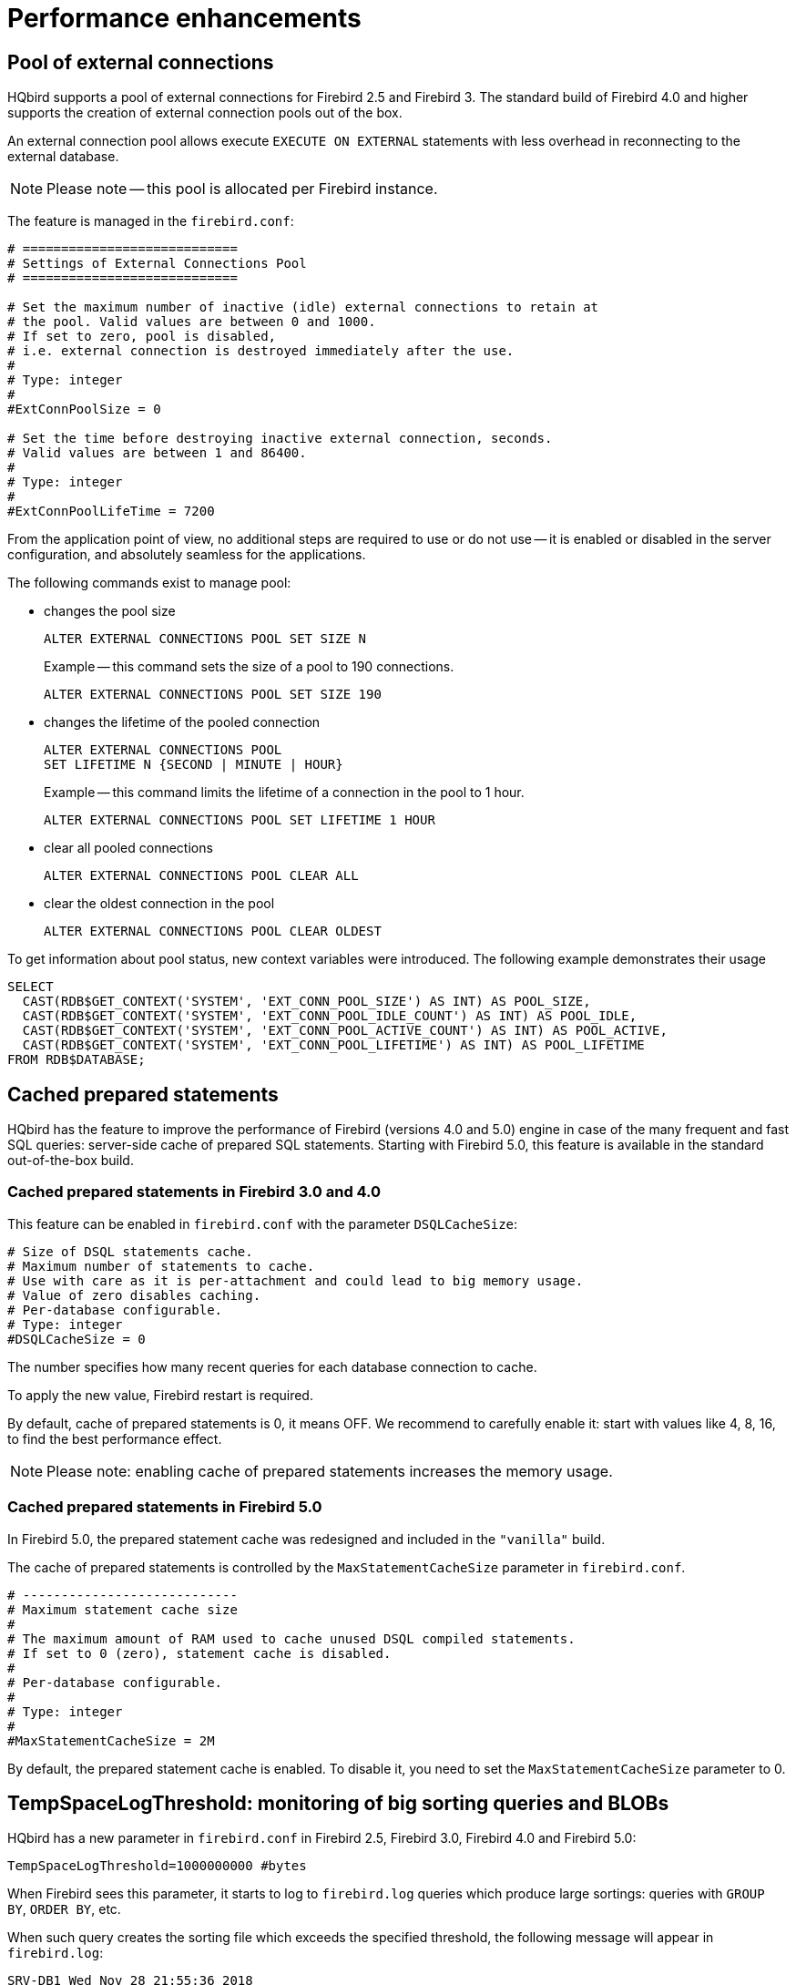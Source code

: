 [[_hqbird_performance]]
= Performance enhancements

== Pool of external connections

HQbird supports a pool of external connections for Firebird 2.5 and Firebird 3. The standard build of Firebird 4.0 and higher supports the creation of external connection pools out of the box.

An external connection pool allows execute `EXECUTE ON EXTERNAL` statements with less overhead in reconnecting to the external database.

[NOTE]
====
Please note -- this pool is allocated per Firebird instance.
====

The feature is managed in the `firebird.conf`:

[source]
----
# ============================
# Settings of External Connections Pool
# ============================

# Set the maximum number of inactive (idle) external connections to retain at
# the pool. Valid values are between 0 and 1000.
# If set to zero, pool is disabled,
# i.e. external connection is destroyed immediately after the use.
#
# Type: integer
#
#ExtConnPoolSize = 0

# Set the time before destroying inactive external connection, seconds.
# Valid values are between 1 and 86400.
#
# Type: integer
#
#ExtConnPoolLifeTime = 7200
----

From the application point of view, no additional steps are required to use or do not use -- it is enabled or disabled in the server configuration, and absolutely seamless for the applications.

The following commands exist to manage pool:

* changes the pool size
+
[source]
----
ALTER EXTERNAL CONNECTIONS POOL SET SIZE N
----
+
Example -- this command sets the size of a pool to 190 connections.
+
[source,sql]
----
ALTER EXTERNAL CONNECTIONS POOL SET SIZE 190
----
* changes the lifetime of the pooled connection
+
[source]
----
ALTER EXTERNAL CONNECTIONS POOL
SET LIFETIME N {SECOND | MINUTE | HOUR}
----
+
Example -- this command limits the lifetime of a connection in the pool to 1 hour.
+
[source,sql]
----
ALTER EXTERNAL CONNECTIONS POOL SET LIFETIME 1 HOUR
----
* clear all pooled connections
+
[source,sql]
----
ALTER EXTERNAL CONNECTIONS POOL CLEAR ALL
----
* clear the oldest connection in the pool
+
[source,sql]
----
ALTER EXTERNAL CONNECTIONS POOL CLEAR OLDEST
----

To get information about pool status, new context variables were introduced.
The following example demonstrates their usage

[source,sql]
----
SELECT
  CAST(RDB$GET_CONTEXT('SYSTEM', 'EXT_CONN_POOL_SIZE') AS INT) AS POOL_SIZE,
  CAST(RDB$GET_CONTEXT('SYSTEM', 'EXT_CONN_POOL_IDLE_COUNT') AS INT) AS POOL_IDLE,
  CAST(RDB$GET_CONTEXT('SYSTEM', 'EXT_CONN_POOL_ACTIVE_COUNT') AS INT) AS POOL_ACTIVE,
  CAST(RDB$GET_CONTEXT('SYSTEM', 'EXT_CONN_POOL_LIFETIME') AS INT) AS POOL_LIFETIME
FROM RDB$DATABASE;
----

<<<

== Cached prepared statements

HQbird has the feature to improve the performance of Firebird (versions 4.0 and 5.0) engine in case of the many
frequent and fast SQL queries: server-side cache of prepared SQL statements. Starting with Firebird 5.0, this feature is available in the standard out-of-the-box build.

=== Cached prepared statements in Firebird 3.0 and 4.0

This feature can be enabled in `firebird.conf` with the parameter `DSQLCacheSize`:

[source]
----
# Size of DSQL statements cache.
# Maximum number of statements to cache.
# Use with care as it is per-attachment and could lead to big memory usage.
# Value of zero disables caching.
# Per-database configurable.
# Type: integer
#DSQLCacheSize = 0
----

The number specifies how many recent queries for each database connection to cache.

To apply the new value, Firebird restart is required.

By default, cache of prepared statements is 0, it means OFF.
We recommend to carefully enable it: start with values like 4, 8, 16, to find the best performance effect.

[NOTE]
====
Please note: enabling cache of prepared statements increases the memory usage.
====

=== Cached prepared statements in Firebird 5.0

In Firebird 5.0, the prepared statement cache was redesigned and included in the `"vanilla"` build.

The cache of prepared statements is controlled by the `MaxStatementCacheSize` parameter in `firebird.conf`.

----
# ----------------------------
# Maximum statement cache size
#
# The maximum amount of RAM used to cache unused DSQL compiled statements.
# If set to 0 (zero), statement cache is disabled.
#
# Per-database configurable.
#
# Type: integer
#
#MaxStatementCacheSize = 2M
----

By default, the prepared statement cache is enabled. To disable it, you need to set the `MaxStatementCacheSize` parameter to 0.

<<<

== TempSpaceLogThreshold: monitoring of big sorting queries and BLOBs

HQbird has a new parameter in `firebird.conf` in Firebird 2.5, Firebird 3.0, Firebird 4.0 and Firebird 5.0:

[source]
----
TempSpaceLogThreshold=1000000000 #bytes
----

When Firebird sees this parameter, it starts to log to `firebird.log` queries which produce large sortings: queries with `GROUP BY`, `ORDER BY`, etc.

When such query creates the sorting file which exceeds the specified threshold, the following message will appear in `firebird.log`:

----
SRV-DB1	Wed Nov 28 21:55:36 2018
	Temporary space of type "sort" has exceeded threshold of 1000000000 bytes.
	Total size: 10716980736, cached: 1455423488 bytes, on disk: 9263120384 bytes.
	Query: select count(*) from (select lpad('',1000,uuid_to_char(gen_uuid())) s
	       from rdb$types a,rdb$types b, rdb$types c  order by 1)
----

*Total size*:: the total size of sorting file

*Cached*:: the part of sorting which had fit into temporary space (specified by `TempCacheLimit` parameter)

*On disk*:: the part of sorting which was stored to the temporary file, which can be cached in the OS memory, or stored on disk (in the folder specified by `TempDirectories` parameter, or in the default temp folder)

For very big BLOBs the following message will appear in the `firebird.log`

----
SRV-DB1	Tue Nov 27 17:35:39 2018
	Temporary space of type "blob" has exceeded threshold of 500000000 bytes.
	Total size: 500377437, cached: 0 bytes, on disk: 501219328 bytes.
----

Use `TempSpaceLogThreshold` to find the non-optimized queries with big sortings and big BLOBs.
Starting with Firebird 3.0 it will also report large hash tables (those caused by HASH JOINs).

If you encounter such queries, optimize them either with redesign of SQL query itself, or try to enable parameter `SortDataStorageThreshold`.

<<<

== SortDataStorageThreshold: REFETCH instead SORT for wide record sets

HQbird supports the new REFETCH optimization method. The standard build of Firebird version 4.0 and higher supports this optimization algorithm out of the box.

HQbird has a new parameter `SortDataStorageThreshold` in `firebird.conf` (Firebird 3.0+):

[source]
----
SortDataStorageThreshold=16384 # bytes
----

[NOTE]
====
Since version 4.0 this parameter has been renamed to `InlineSortThreshold`.

[source]
----
InlineSortThreshold=16384 # bytes
----
====

If the size of the record, returned by SQL query, will be more than specified threshold, Firebird will use the different approach for sorting record sets: REFETCH instead of SORT.

For example, we have the following query

[source]
----
select tdetl.name_detl
    ,tmain.name_main
    ,tdetl.long_description
from tdetl
join tmain on tdetl.pid=tmain.id
order by tdetl.name_detl
----

with the following execution plan:

----
Select Expression
    -> Sort (record length: 32860, key length: 36)
        -> Nested Loop Join (inner)
            -> Table "TMAIN" Full Scan
            -> Filter
                -> Table "TDETL" Access By ID
                    -> Bitmap
                        -> Index "FK_TABLE1_1" Range Scan (full match)
----

In this case, the size of each record to be sorted is 32860+36 bytes.
It can lead to the very big sort files, which will be written to the disk, and the overall query can slow.

With parameter `SortDataStorageThreshold=16384` or `InlineSortThreshold=16384`, Firebird will use plan REFETCH, where only key is sorted, and data are read from the database:

----
Select Expression
    -> Refetch
        -> Sort (record length: 76, key length: 36)
            -> Nested Loop Join (inner)
----

This approach can significantly (2-5 times) speed up queries with very wide sorted record sets (usually, heavy reports).

.Please note!
[NOTE]
====
It is not recommended to set `SortDataStorageThreshold` (`InlineSortThreshold`) less than 2048 bytes.
====

<<<

[[_hqbird_performance_multi_threaded]]
== Multi-thread sweep, backup, restore

In HQbird, the possibility of multi-threaded execution of sweep, backup and restore has appeared, which speeds up
their work from 2x to 6 times (depending on the specific database). Multi-threaded operations work in HQbird
Firebird 2.5 and 3.0 (starting from builds 2.5.9.27143 and 3.0.5.3.31717 respectively),
in any architectures -- Classic, SuperClassic, SuperServer.

To enable multi-threaded execution, the `gfix` and `gbak` command-line utilities
have the `–par _n_` option, where `n` is the number of threads that will be involved in a particular operation.
In practice, choosing the number n should be correlated with the number of available processor cores.

For example

* `gfix –sweep database –par 8 ...`
* `gbak –b database backup –par 8 ...`
* `gbak –c backup database –par 8 ...`

Also, to control the number of threads and set their default number in `firebird.conf`, two new parameters
are introduced that affect only sweep and restore, but not backup:

----
# ============================
# Settings for parallel work
# ============================
#  Limit number of parallel workers for the single task. Per-process.
#  Valid values are from 1 (no parallelism) to 64. All other values
#  silently ignored and default value of 1 is used.
MaxParallelWorkers = 64
----

Example: if you set `MaxParallelWorkers = 10`, then you can

* run `gfix –sweep database –par 10`
* run `gfix –sweep database –par 5` and `gbak –c –par 5 ...`

That is, no more than 10 threads will be used in total.
In case of exceeding (for example, if you set 6 threads for sweep and 6 threads for restore), for a process that exceeds the limit, the message "`No enough free worker attachments`" will be displayed).

Thus, to enable the multi-threaded capabilities of sweep and restore, you must set the `MaxParallelWorkers` parameter in `firebird.conf`

----
MaxParallelWorkers = 64
----

and then restart Firebird.

The `ParallelWorkers` sets the number of threads used by sweep and restore by default if the `–par _n_` option is not specified.

----
#  Default number of parallel workers for the single task. Per-process.
#  Valid values are from 1 (no parallelism) to MaxParallelWorkers (above).
#  Values less than 1 is silently ignored and default value of 1 is used.
#
ParallelWorkers = 1
----

For example, if `ParallelWorkers = 8`, then starting

----
gfix –sweep
----

without the `–par _n_` option will use 8 threads to execute sweep in parallel.

[IMPORTANT]
====
For restore, filling tables from backup is always performed in one thread, and only creating indexes is parallelized.
Thus, the acceleration for restore depends on the number of indexes in the database and their size.
Also, the `ParallelWorkers` parameter automatically affects the creation of indexes performed by the `CREATE INDEX` and `ALTER INDEX ... ACTIVE` operations.
====

As mentioned above, these options do not affect backup.
The multi-threading of backup is regulated only by the `–par _n_` parameter in the command line:

* `gbak –b –par 6 ...`
* `gbak –b –par 8 –se ...`


[IMPORTANT]
====
If the database is in shutdown single state, when only 1 connection is allowed to the database, then in version 2.5 both sweep and backup with `–par _2_` or more will produce an error several seconds after starting:

* sweep -- connection lost to database
* backup -- ERROR: database ... shutdown (via xnet protocol, a line with this message will not be displayed in the backup log)

This is due to the fact that for these operations an appropriate number of database connections is required, more than 1.

In 3.0, only backup will throw an error "`ERROR: database ... shutdown`", sweep will work.

Multi-threaded restore, Firebird 2.5, 3.0 and 4.0, creates the database in shutdown multi mode, so such errors do not occur.
However, there is a risk of connecting other applications from SYSDBA or the owner to the database in the restore process.
====

.Notes
[NOTE]
====
* The new parameters in `firebird.conf` only affect sweep and restore, to simplify administration and eliminate
ambiguity, it is recommended that you always explicitly specify the `–par n` parameter
for `gfix` and `gbak` if you need to perform multi-threaded sweep, restore, and backup operations.
For example, if you set `ParallelWorkers = 4` and do not specify `–par n`, then sweep and restore will use 4
threads by default, and backup will use 1 thread, because it does not use the values from `firebird.conf` neither
locally nor with `–se`.
* The performance improvement does not necessarily depend on the number of processor cores and their compliance
with the set value `–par n`. It depends on the number of cores, the Firebird architecture, and the disk subsystem
performance (IOPS). Therefore, the optimal value `–par n` for your system must be selected experimentally.
====

<<<

[[_hqbird_blob_append]]
== BLOB_APPEND function

Regular operator `||` (concatenation) with BLOB arguments creates temporary BLOB per every pair of args
with BLOB. This could lead to the excessive memory consumption and growth of database file. The `BLOB_APPEND` function is designed to concatenate BLOBs without creating intermediate BLOBs.

In order to achieve this, the result BLOB is left open for writing instead of been closed immediately after it is filled with data. I.e. such blob could be appended as many times as required. Engine marks such blob with new internal flag `BLB_close_on_read` and closes it automatically when necessary.

*Available in*: DSQL, PSQL.

.Syntax:
----
BLOB_APPEND(<blob> [, <value1>, ... <valueN]>
----

.Parameters of BLOB_APPEND function
[cols="1,2", options="header"]
|===
| Parameter
| Description

| blob
| BLOB or NULL.

| value
| Any type of value.
|===


*Return type*: BLOB, temporary, not closed (i.e. open for writting), marked by flag
`BLB_close_on_read`.

Input Arguments:

* The first argument is BLOB or NULL. The following options are possible:
** NULL:  creates new temporary blob, not closed, with flag `BLB_close_on_read`
** permanent BLOB (from table) or temporary already closed BLOB:
will create a new empty unclosed BLOB with the flag `BLB_close_on_read` and the contents of the first BLOB will be added to it
** temporary unclosed BLOB with the `BLB_close_on_read` flag: it will be used further
* other arguments can be of any type. The following behavior is defined for them:
** NULL ignored
** non-BLOBs are converted to string (as usual) and appended to the content of the result
** BLOBs, if necessary, are transliterated to the character set of the first argument and their contents are appended to the result

The `BLOB_APPEND` function returns a temporary unclosed BLOB with the` BLB_close_on_read` flag.
This is either a new BLOB or the same as in the first argument. Thus, a series of operations like `blob = BLOB_APPEND (blob, ...)` will result in the creation of at most one BLOB
(unless you try to add a BLOB to itself).
This BLOB will be automatically closed by the engine when the client tries to read it, assign it to a table, or use it in other expressions that require reading the content.

[NOTE]
====
Testing a BLOB for NULL value using the `IS [NOT] NULL` operator does not read it, and therefore a temporary BLOB with the` BLB_close_on_read` flag will not be closed during such test.
====

[source,sql]
----
execute block
returns (b blob sub_type text)
as
begin
  -- will create a new temporary not closed BLOB
  -- and will write to it the string from the 2nd argument
  b = blob_append(null, 'Hello ');
  -- adds two strings to the temporary BLOB without closing it
  b = blob_append(b, 'World', '!');
  -- comparing a BLOB with a string will close it, because for this you need to read the BLOB
  if (b = 'Hello World!') then
  begin
  -- ...
  end
  -- will create a temporary closed BLOB by adding a string to it
  b = b || 'Close';
  suspend;
end
----


[TIP]
====
Use the `LIST` and` BLOB_APPEND` functions to concatenate BLOBs. This will save memory consumption, disk I/O,
and prevent database growth due to the creation of many temporary BLOBs when using concatenation operators.
====


[example]
====
Let's say you need to build JSON on the server side. We have a PSQL package `JSON_UTILS` with a set of functions for converting primitive data types to JSON notation.
Then the JSON building using the `BLOB_APPEND` function will look like this:

[source,sql]
----
EXECUTE BLOCK
RETURNS (
    JSON_STR BLOB SUB_TYPE TEXT CHARACTER SET UTF8)
AS
  DECLARE JSON_M BLOB SUB_TYPE TEXT CHARACTER SET UTF8;
BEGIN
  FOR
      SELECT
          HORSE.CODE_HORSE,
          HORSE.NAME,
          HORSE.BIRTHDAY
      FROM HORSE
      WHERE HORSE.CODE_DEPARTURE = 15
      FETCH FIRST 1000 ROW ONLY
      AS CURSOR C
  DO
  BEGIN
    SELECT
      LIST(
          '{' ||
          JSON_UTILS.NUMERIC_PAIR('age', MEASURE.AGE) ||
          ',' ||
          JSON_UTILS.NUMERIC_PAIR('height', MEASURE.HEIGHT_HORSE) ||
          ',' ||
          JSON_UTILS.NUMERIC_PAIR('length', MEASURE.LENGTH_HORSE) ||
          ',' ||
          JSON_UTILS.NUMERIC_PAIR('chestaround', MEASURE.CHESTAROUND) ||
          ',' ||
          JSON_UTILS.NUMERIC_PAIR('wristaround', MEASURE.WRISTAROUND) ||
          ',' ||
          JSON_UTILS.NUMERIC_PAIR('weight', MEASURE.WEIGHT_HORSE) ||
          '}'
      ) AS JSON_M
    FROM MEASURE
    WHERE MEASURE.CODE_HORSE = :C.CODE_HORSE
    INTO JSON_M;

    JSON_STR = BLOB_APPEND(
      JSON_STR,
      IIF(JSON_STR IS NULL, '[', ',' || ascii_char(13)),
      '{',
      JSON_UTILS.INTEGER_PAIR('code_horse', C.CODE_HORSE),
      ',',
      JSON_UTILS.STRING_PAIR('name', C.NAME),
      ',',
      JSON_UTILS.TIMESTAMP_PAIR('birthday', C.BIRTHDAY),
      ',',
      JSON_UTILS.STRING_VALUE('measures') || ':[', JSON_M, ']',
      '}'
    );
  END
  JSON_STR = BLOB_APPEND(JSON_STR, ']');
  SUSPEND;
END
----

A similar example using the usual concatenation operator `||` is an order of magnitude slower and does 1000 times more disk writes.
====

<<<

[[_hqbird_performance_left_to_inner]]
== Transform LEFT joins into INNER

HQbird allow transform `LEFT` joins into `INNER` ones if the `WHERE` condition violates the outer join rules.

Example:

[source,sql]
----
SELECT *
FROM T1 LEFT JOIN T2 ON T1.ID = T2.ID
WHERE T2.FIELD1 = 0
----

In this case the condition `T2.FIELD1 = 0` effectively removes all the "fake NULL" rows of T2, so the result is the same
as for the `INNER JOIN`. However, the optimizer is forced to use the T1->T2 join order while T2->T1 could also be
considered. It makes sense to detect this case during join processing and internally replace `LEFT` with `INNER` before optimization starts.

This is primarily intended to improve "ad hoc" and machine-generated (e.g. ORM) queries.

[NOTE]
====
This optimization will not be enabled if a NULL value is checked, for example

[source,sql]
----
SELECT *
FROM T1 LEFT JOIN T2 ON T1.ID = T2.ID
WHERE T2.ID IS NULL
----

or

----
SELECT *
FROM T1 LEFT JOIN T2 ON T1.ID = T2.ID
WHERE T2.ID IS NOT NULL
----
====

